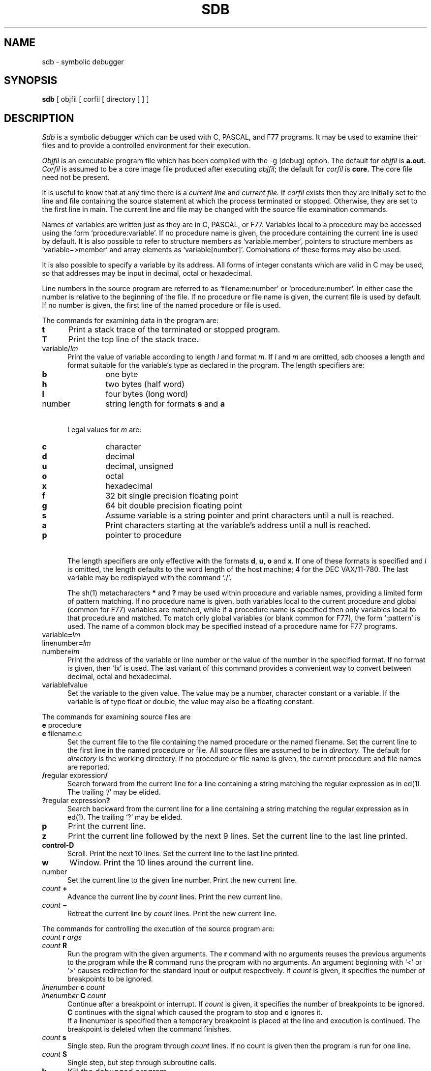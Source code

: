 .\" Copyright (c) 1980 Regents of the University of California.
.\" All rights reserved.  The Berkeley software License Agreement
.\" specifies the terms and conditions for redistribution.
.\"
.\"	@(#)sdb.1	6.1 (Berkeley) 04/29/85
.\"
.TH SDB 1 "04/29/85"
.UC 4
.SH NAME
sdb \- symbolic debugger
.SH SYNOPSIS
.B sdb
[ objfil [ corfil [ directory ] ] ]
.SH DESCRIPTION
.I Sdb
is a symbolic debugger which can be used with C, PASCAL, and F77 programs.
It may be used to examine their files and to provide
a controlled environment for their execution.
.PP
.I Objfil
is an executable program file
which has been compiled with the \-g (debug) option.
The default for
.I objfil
is
.B  a.out.
.I Corfil
is assumed to be a core image file produced after
executing
.IR objfil ;
the default for
.I corfil
is
.B  core.
The core file need not be present.
.PP
It is useful to know that at any time there is a
.I "current line"
and
.I "current file."
If
.I corfil
exists then they are initially set to the line and file
containing the source statement at which the process terminated or stopped.
Otherwise, they are set to the first line in main.
The current line and file may be changed with the source file
examination commands.
.PP
Names of variables are written just as they are in C, PASCAL, or F77.
Variables local to a procedure may be accessed using the form
`procedure:variable'.
If no procedure name is given, the procedure containing the
current line is used by default.
It is also possible to refer to structure members as `variable.member',
pointers to structure members as `variable\(mi>member' and array elements
as `variable[number]'.
Combinations of these forms may also be used.
.PP
It is also possible to specify a variable by its address.
All forms of integer constants which are valid in C may be used, so that
addresses may be input in decimal, octal or hexadecimal.
.PP
Line numbers in the source program are referred to as `filename:number'
or `procedure:number'.
In either case the number is relative to the beginning of the file.
If no procedure or file name is given,
the current file is used by default.
If no number is given,
the first line of the named procedure or file is used.
.sp 1
.PP
The commands for examining data in the program are:
.TP 5
.B t
Print a stack trace of the terminated or stopped program.
.TP 5
.B T
Print the top line of the stack trace.
.TP 5
variable/\fIlm\fP
Print the value of variable according to
length
.I l
and format 
.I m.
If 
.I l
and
.I m
are omitted,
sdb chooses a length and format suitable for the variable's type
as declared in the program.
The length specifiers are:
.RS
.TP
.BI b
one byte
.br
.ns
.TP
.BI h
two bytes (half word)
.br
.ns
.TP
.BI l
four bytes (long word)
.br
.ns
.TP
number
string length for formats
.B s
and
.B a
.RE
.TP 5
\ 
Legal values for
.I m
are:
.RS
.TP
.BI c
character
.br
.ns
.TP
.BI d
decimal
.br
.ns
.TP
.BI u
decimal, unsigned
.br
.ns
.TP
.BI o
octal
.br
.ns
.TP
.BI x
hexadecimal
.br
.ns
.TP
.BI f
32 bit single precision floating point
.br
.ns
.TP
.BI g
64 bit double precision floating point
.br
.ns
.TP
.BI s
Assume variable is a string pointer and print characters until a null is 
reached.
.br
.ns
.TP
.BI a
Print characters starting at the variable's address until a null
is reached.
.br
.ns
.TP
.BI p
pointer to procedure
.RE
.TP 5
\ 
The length specifiers are only effective with the formats
\fBd\fP, \fBu\fP, \fBo\fP and \fBx\fP.
If
one of these formats
is specified and
.I l
is omitted,
the length
defaults to the word length of the host machine;
4 for the DEC VAX/11-780.
The last variable may be redisplayed with the command `./'.
.sp
The sh(1) metacharacters 
.B *
and
.B ?
may be used within procedure and variable names,
providing a limited form of pattern matching.
If no procedure name is given, both variables local to the current
procedure and global (common for F77) variables are matched,
while if a procedure name is specified then
only variables local to that procedure and matched.
To match only global variables (or blank common for F77),
the form `:pattern' is used.
The name of a common block may be specified instead of a procedure name
for F77 programs.
.RE
.TP 5
variable\fB=\fP\fIlm\fP
.br
.ns
.TP 5
linenumber\fB=\fP\fIlm\fP
.br
.ns
.TP 5
number\fB=\fP\fIlm\fP
Print the address of the variable or line number or the value of the number
in the specified format.
If no format is given, then `lx' is used.
The last variant of this command provides a convenient way to convert
between decimal, octal and hexadecimal.
.TP 5
variable\fB!\fPvalue
Set the variable to the given value.
The value may be a number, character constant or a variable.
If the variable is of type float or double,
the value may also be a floating constant.
.sp 1
.PP
The commands for examining source files are
.TP 5
\fBe\fP procedure
.br
.ns
.TP 5
\fBe\fP filename.c
Set the current file to
the file containing the named procedure
or the named filename.
Set the current line to the first line in the named
procedure or file.
All source files are assumed to be in
.I directory.
The default for 
.I directory
is the working directory.
If no procedure or file name is given, the current procedure and file names
are reported.
.TP 5
\fB/\fPregular expression\fB/\fP
Search forward from the current line for a line containing
a string matching the regular expression as in ed(1).
The trailing `/' may be elided.
.TP 5
\fB?\fPregular expression\fB?\fP
Search backward from the current line for a line containing
a string matching the regular expression as in ed(1).
The trailing `?' may be elided.
.TP 5
.B p
Print the current line.
.TP 5
.B z
Print the current line followed by the next 9 lines.
Set the current line to the last line printed.
.TP 5
.B control-D
Scroll.
Print the next 10 lines.
Set the current line to the last line printed.
.TP 5
.B w
Window.
Print the 10 lines around the current line.
.TP 5
number
Set the current line to the given line number.
Print the new current line.
.TP 5
\fIcount\fB +\fR
Advance the current line by \fIcount\fP lines.
Print the new current line.
.TP 5
\fIcount\fB \(mi\fR
Retreat the current line by \fIcount\fP lines.
Print the new current line.
.sp 1
.PP
The commands for controlling the execution of the source program are:
.TP 5
\fIcount\fB r \fIargs\fR
.br
.ns
.TP 5
\fIcount\fB R
Run the program with the given arguments.
The \fBr\fP command with no arguments reuses the previous arguments
to the program while the \fBR\fP command
runs the program with no arguments.
An argument beginning with `<' or `>' causes redirection for the
standard input or output respectively.
If \fIcount\fP is given,
it specifies the number of breakpoints to be ignored.
.TP 5
\fIlinenumber\fB c\fI count\fR
.br
.ns
.TP 5
\fIlinenumber\fB C\fI count\fR
Continue after a breakpoint or interrupt.
If \fIcount\fP is given,
it specifies the number of breakpoints to be ignored.
\fBC\fP continues with the signal which caused the program to stop and
\fBc\fP ignores it.
.sp 0.5
If a linenumber is specified
then a temporary breakpoint is placed at the line
and execution is continued.
The breakpoint is deleted when the command finishes.
.TP 5
\fIcount\fB s\fR
Single step.
Run the program through \fIcount\fP lines.
If no count is given then the program is run for one line.
.TP 5
\fIcount\fB S\fR
Single step, but step through subroutine calls.
.TP 5
.B k
Kill the debugged program.
.TP 5
procedure\fB(\fParg1,arg2,...\fB)\fP
.br
.ns
.TP 5
procedure\fB(\fParg1,arg2,...\fB)/\fP\fIm\fP
Execute the named procedure with the given arguments.
Arguments can be integer, character or string constants
or names of variables accessible from the current procedure.
The second form causes the value returned by the procedure to be
printed according to format \fIm\fP.
If no format is given, it defaults to `d'.
.TP 5
\fIlinenumber\fB b\fR \fIcommands\fR
Set a breakpoint at the given line.
If a procedure name without a line number is given (e.g. `proc:'),
a breakpoint is placed at the first line in the procedure
even if it was not compiled with the debug flag.
If no \fIlinenumber\fP is given,
a breakpoint is placed at the current line.
.sp 0.5
If no
.I commands
are given then execution stops just before the breakpoint
and control is returned to sdb.
Otherwise
the 
.I commands 
are executed when the breakpoint is
encountered and execution continues.
Multiple commands are specified by separating them with semicolons.
.TP 5
\fIlinenumber\fB d\fR
Delete a breakpoint at the given line.
If no \fIlinenumber\fP is given then the breakpoints are deleted interactively:
Each breakpoint location is printed and a line is read from the standard input.
If the line begins with a `y' or `d' then the breakpoint is deleted.
.TP 5
.B B
Print a list of the currently active breakpoints.
.TP 5
.B D
Delete all breakpoints.
.TP 5
l
Print the last executed line.
.TP 5
\fIlinenumber\fB a\fR
Announce.
If \fIlinenumber\fR is of the form `proc:number', the command
effectively does a `linenumber b l'.
If \fIlinenumber\fR is of the form `proc:', the command
effectively does a `proc: b T'.
.sp 1
.PP
Miscellaneous commands.
.TP 5
\fB! \fIcommand\fR
The command is interpreted by sh(1).
.TP 5
.B newline
If the previous command printed a source line then
advance the current line by 1 line and
print the new current line.
If the previous command displayed a core location then
display the next core location.
.TP 5
\fB"\fI string\fR
Print the given string.
.TP 5
.B q
Exit the debugger.
.sp 1
.PP
The following commands also exist and are intended only for
debugging the debugger.
.TP 5
.B V
Print the version number.
.TP 5
.B X
Print a list of procedures and files being debugged.
.TP 5
.B Y
Toggle debug output.
.SH FILES
a.out
.br
core
.SH SEE\ ALSO
adb(1)
.SH DIAGNOSTICS
Error reports are either identical to those of adb(1) or are
self-explanatory.
.SH BUGS
If a procedure is called when the program is
.I not
stopped at a breakpoint
(such as when a core image is being debugged),
all variables are initialized before the procedure is started.
This makes it impossible to use a procedure which formats
data from a core image.
.PP
Arrays must be of one dimension and of zero origin to be correctly
addressed by sdb.
.PP
The default type for printing F77 parameters is incorrect.
Their address is printed instead of their value.
.PP
Tracebacks containing F77 subprograms with multiple entry points
may print too many arguments in the wrong order, but their values
are correct.
.PP
Sdb understands Pascal, but not its types.
